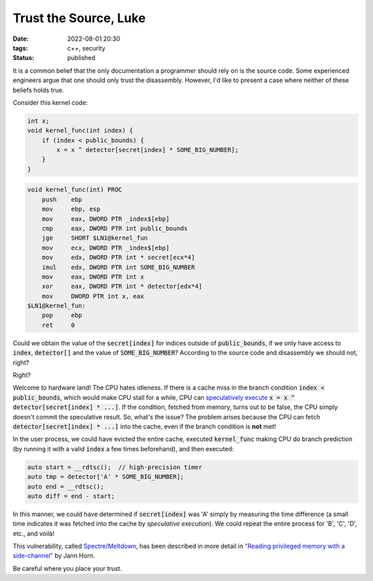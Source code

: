 Trust the Source, Luke
######################

:date: 2022-08-01 20:30
:tags: c++, security
:status: published

.. image:: images/yoda.jpg
    :alt: Yoda
    :align: center

It is a common belief that the only documentation a programmer should rely on is the source code. Some experienced engineers argue that one should only trust the disassembly. However, I'd like to present a case where neither of these beliefs holds true.

Consider this kernel code:

.. code-block:: c++

    int x;
    void kernel_func(int index) {
        if (index < public_bounds) {
            x = x ^ detector[secret[index] * SOME_BIG_NUMBER];
        }
    }

.. code-block:: nasm

    void kernel_func(int) PROC
        push    ebp
        mov     ebp, esp
        mov     eax, DWORD PTR _index$[ebp]
        cmp     eax, DWORD PTR int public_bounds
        jge     SHORT $LN1@kernel_fun
        mov     ecx, DWORD PTR _index$[ebp]
        mov     edx, DWORD PTR int * secret[ecx*4]
        imul    edx, DWORD PTR int SOME_BIG_NUMBER
        mov     eax, DWORD PTR int x
        xor     eax, DWORD PTR int * detector[edx*4]
        mov     DWORD PTR int x, eax
    $LN1@kernel_fun:
        pop     ebp
        ret     0



Could we obtain the value of the :code:`secret[index]` for indices outside of :code:`public_bounds`, if we only have access to :code:`index`, :code:`detector[]` and the value of :code:`SOME_BIG_NUMBER`? According to the source code and disassembly we should not, right?

Right?

Welcome to hardware land! The CPU hates idleness. If there is a cache miss in the branch condition :code:`index < public_bounds`, which would make CPU stall for a while, CPU can `speculatively execute <https://en.wikipedia.org/wiki/Speculative_execution>`_ :code:`x = x ^ detector[secret[index] * ...]`. If the condition, fetched from memory, turns out to be false, the CPU simply doesn't commit the speculative result. So, what's the issue? The problem arises because the CPU can fetch :code:`detector[secret[index] * ...]` into the cache, even if the branch condition is **not** met!

In the user process, we could have evicted the entire cache, executed :code:`kernel_func` making CPU do branch prediction (by running it with a valid :code:`index` a few times beforehand), and then executed:

.. code-block:: c++

    auto start = __rdtsc();  // high-precision timer
    auto tmp = detector['A' * SOME_BIG_NUMBER];
    auto end = __rdtsc();
    auto diff = end - start;

In this manner, we could have determined if :code:`secret[index]` was 'A' simply by measuring the time difference (a small time indicates it was fetched into the cache by *speculative execution*). We could repeat the entire process for 'B', 'C', 'D', etc., and voilà!

This vulnerability, called `Spectre/Meltdown <https://meltdownattack.com>`_, has been described in more detail in `"Reading privileged memory with a side-channel" <https://googleprojectzero.blogspot.com/2018/01/reading-privileged-memory-with-side.html>`_ by Jann Horn.

Be careful where you place your trust.